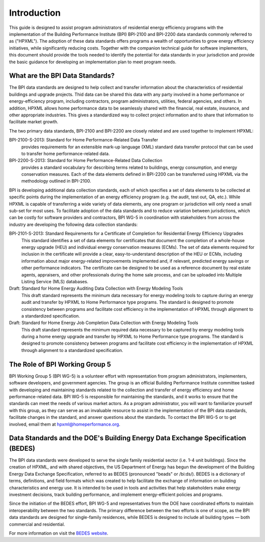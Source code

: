 Introduction
############

This guide is designed to assist program administrators of residential energy
efficiency programs with the implementation of the Building Performance
Institute (BPI) BPI-2100 and BPI-2200 data standards commonly referred to as
("HPXML").  The adoption of these data standards offers programs a wealth of
opportunities to grow energy efficiency initiatives, while significantly
reducing costs. Together with the companion technical guide for software
implementers, this document should provide the tools needed to
identify the potential for data standards in your jurisdiction and provide the
basic guidance for developing an implementation plan to meet program
needs.

.. _what-are-the-bpi-standards:

What are the BPI Data Standards?
********************************

The BPI data standards are designed to help collect and transfer
information about the characteristics of residential buildings and upgrade projects.
Thid data can be shared this data with any party involved in a home performance or
energy-efficiency program, including contractors, program administrators,
utilities, federal agencies, and others. In addition, HPXML allows home performance data 
to be seamlessly shared with the financial, real estate, insurance, and other 
appropriate industries. This gives a standardized way to
collect project information and to share that information to facilitate market
growth.

The two primary data standards, BPI-2100 and BPI-2200 are closely related and
are used together to implement HPXML:

BPI-2100-S-2013: Standard for Home Performance-Related Data Transfer
    provides requirements for an extensible mark-up language (XML) standard
    data transfer protocol that can be used to transfer home
    performance-related data.

BPI-2200-S-2013: Standard for Home Performance-Related Data Collection 
    provides a standard vocabulary for describing terms related to
    buildings, energy consumption, and energy conservation measures. Each of
    the data elements defined in BPI-2200 can be transferred using HPXML via
    the methodology outlined in BPI-2100.    

BPI is developing additional data collection standards, each of which specifies a
set of data elements to be collected at specific points during the
implementation of an energy efficiency program (e.g. the audit, test out, QA,
etc.). While HPXML is capable of transferring a wide variety of data elements,
any one program or jurisdiction will only need a small sub-set for most uses.
To facilitate adoption of the data standards and to reduce variation between
jurisdictions, which can be costly for software providers and contractors, BPI
WG-5 in coordination with stakeholders from across the industry are developing the following data collection standards: 

BPI-2101-S-2013: Standard Requirements for a Certificate of Completion for Residential Energy Efficiency Upgrades
    This standard identifies a set of data elements for certificates that
    document the completion of a whole-house energy upgrade (HEU) and
    individual energy conservation measures (ECMs). The set of data elements
    required for inclusion in the certificate will provide a clear,
    easy-to-understand description of the HEU or ECMs, including information
    about major energy-related improvements implemented and, if relevant,
    predicted energy savings or other performance indicators. The certificate
    can be designed to be used as a reference document by real estate agents,
    appraisers, and other professionals during the home sale process, and can
    be uploaded into Multiple Listing Service (MLS) databases.

Draft: Standard for Home Energy Auditing Data Collection with Energy Modeling Tools
    This draft standard represents the minimum data necessary for energy
    modeling tools to capture during an energy audit and transfer by HPXML to
    Home Performance type programs. The standard is designed to promote
    consistency between programs and facilitate cost efficiency in the
    implementation of HPXML through alignment to a standardized specification.

Draft: Standard for Home Energy Job Completion Data Collection with Energy Modeling Tools
    This draft standard represents the minimum required data necessary to be
    captured by energy modeling tools during a home energy upgrade
    and transfer by HPXML to Home Performance type programs. The standard is
    designed to promote consistency between programs and facilitate cost
    efficiency in the implementation of HPXML through alignment to a
    standardized specification.

The Role of BPI Working Group 5
*******************************

BPI Working Group 5 (BPI WG-5) is a volunteer effort with representation from
program administrators, implementers, software developers, and government
agencies. The group is an official Building Performance Institute committee
tasked with developing and maintaining standards related to the collection and
transfer of energy efficiency and home performance-related data.  BPI WG-5 is
responsible for maintaining the standards, and it works to ensure that the standards
can meet the needs of various market actors.  As a program administrator, you
will want to familiarize yourself with this group, as they can serve as an
invaluable resource to assist in the implementation of the BPI data standards,
facilitate changes in the standard, and answer questions about the standards. To contact the BPI WG-5 or to get involved, email them at
hpxml@homeperformance.org.

Data Standards and the DOE's Building Energy Data Exchange Specification (BEDES)
********************************************************************************

The BPI data standards were developed to serve the single family residential
sector (i.e. 1-4 unit buildings). Since the creation of HPXML, and with shared
objectives, the US Department of Energy has begun the development of the
Building Energy Data Exchange Specification, referred to as BEDES (pronounced
"beads" or /bi:ds/). BEDES is a dictionary of terms, definitions, and field
formats which was created to help facilitate the exchange of information on
building characteristics and energy use. It is intended to be used in tools and
activities that help stakeholders make energy investment decisions, track
building performance, and implement energy-efficient policies and programs.

Since the initiation of the BEDES effort, BPI WG-5 and representatives from the
DOE have coordinated efforts to maintain interoperability between the
two standards.  The primary difference between the two efforts is one of scope,
as the BPI data standards are designed for single-family residences, while
BEDES is designed to include all building types — both commercial and
residential.

For more information on visit the `BEDES website <http://energy.gov/eere/buildings/building-energy-data-exchange-specification-bedes>`_.
